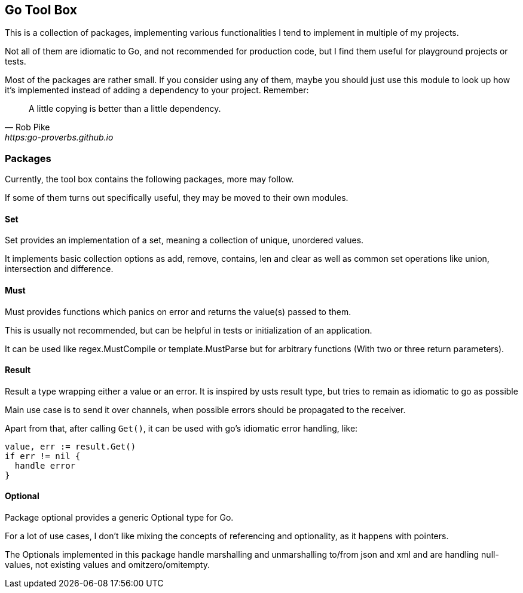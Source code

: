 == Go Tool Box

This is a collection of packages, implementing various functionalities I tend to implement in multiple of my projects.

Not all of them are idiomatic to Go, and not recommended for production code, but I find them useful for playground projects or tests.

Most of the packages are rather small.
If you consider using any of them, maybe you should just use this module to look up how it's implemented instead of adding a dependency to your project.
Remember:

[quote,Rob Pike,https:go-proverbs.github.io]
--
A little copying is better than a little dependency.
--

=== Packages

Currently, the tool box contains the following packages, more may follow.

If some of them turns out specifically useful, they may be moved to their own modules.

==== Set

Set provides an implementation of a set, meaning a collection of unique, unordered values.

It implements basic collection options as add, remove, contains, len and clear as well as common set operations like union, intersection and difference.

==== Must

Must provides functions which panics on error and returns the value(s) passed to them.

This is usually not recommended, but can be helpful in tests or initialization of an application.

It can be used like regex.MustCompile or template.MustParse but for arbitrary functions (With two or three return parameters).

==== Result

Result a type wrapping either a value or an error.
It is inspired by usts result type, but tries to remain as idiomatic to go as possible

Main use case is to send it over channels, when possible errors should be propagated to the receiver.

Apart from that, after calling `Get()`, it can be used with go's idiomatic error handling, like:

[source,go]
--
value, err := result.Get()
if err != nil {
  handle error
}
--

==== Optional

Package optional provides a generic Optional type for Go.

For a lot of use cases, I don't like mixing the concepts of referencing and optionality, as it happens with pointers.

The Optionals implemented in this package handle marshalling and unmarshalling to/from json and xml and are handling null-values, not existing values and omitzero/omitempty.